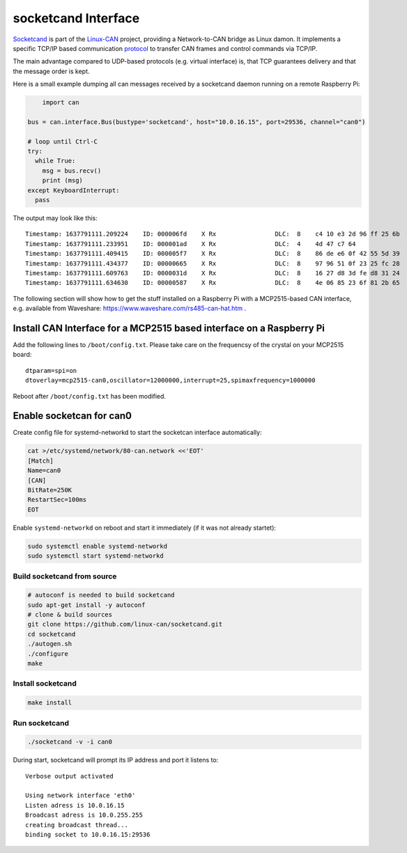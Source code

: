 .. _socketcand_doc:

socketcand Interface
====================
`Socketcand <https://github.com/linux-can/socketcand>`__ is part of the 
`Linux-CAN <https://github.com/linux-can>`__ project, providing a 
Network-to-CAN bridge as Linux damon. It implements a specific TCP/IP 
based communication `protocol <https://github.com/linux-can/socketcand/blob/master/doc/protocol.md>`__
to transfer CAN frames and control commands via TCP/IP.

The main advantage compared to UDP-based protocols (e.g. virtual interface)
is, that TCP guarantees delivery and that the message order is kept.

Here is a small example dumping all can messages received by a socketcand 
daemon running on a remote Raspberry Pi:

.. code-block:: python

	import can

    bus = can.interface.Bus(bustype='socketcand', host="10.0.16.15", port=29536, channel="can0")

    # loop until Ctrl-C
    try:
      while True:
        msg = bus.recv()
        print (msg)
    except KeyboardInterrupt:
      pass

The output may look like this:
::
    Timestamp: 1637791111.209224    ID: 000006fd    X Rx                DLC:  8    c4 10 e3 2d 96 ff 25 6b
    Timestamp: 1637791111.233951    ID: 000001ad    X Rx                DLC:  4    4d 47 c7 64
    Timestamp: 1637791111.409415    ID: 000005f7    X Rx                DLC:  8    86 de e6 0f 42 55 5d 39
    Timestamp: 1637791111.434377    ID: 00000665    X Rx                DLC:  8    97 96 51 0f 23 25 fc 28
    Timestamp: 1637791111.609763    ID: 0000031d    X Rx                DLC:  8    16 27 d8 3d fe d8 31 24
    Timestamp: 1637791111.634630    ID: 00000587    X Rx                DLC:  8    4e 06 85 23 6f 81 2b 65

The following section will show how to get the stuff installed on a Raspberry Pi with a MCP2515-based
CAN interface, e.g. available from Waveshare: https://www.waveshare.com/rs485-can-hat.htm .

Install CAN Interface for a MCP2515 based interface on a Raspberry Pi
~~~~~~~~~~~~~~~~~~~~~~~~~~~~~~~~~~~~~~~~~~~~~~~~~~~~~~~~~~~~~~~~~~~~~

Add the following lines to ``/boot/config.txt``. Please take care on the frequencsy of the crystal on your MCP2515 board:
::
    dtparam=spi=on
    dtoverlay=mcp2515-can0,oscillator=12000000,interrupt=25,spimaxfrequency=1000000

Reboot after ``/boot/config.txt`` has been modified.


Enable socketcan for can0
~~~~~~~~~~~~~~~~~~~~~~~~~

Create config file for systemd-networkd to start the socketcan interface automatically:

.. code-block:: bash

    cat >/etc/systemd/network/80-can.network <<'EOT'
    [Match]
    Name=can0
    [CAN]
    BitRate=250K
    RestartSec=100ms
    EOT

Enable ``systemd-networkd`` on reboot and start it immediately (if it was not already startet):

.. code-block:: bash

    sudo systemctl enable systemd-networkd
    sudo systemctl start systemd-networkd


Build socketcand from source
::::::::::::::::::::::::::::

.. code-block:: bash

    # autoconf is needed to build socketcand
    sudo apt-get install -y autoconf
    # clone & build sources
    git clone https://github.com/linux-can/socketcand.git
    cd socketcand
    ./autogen.sh
    ./configure
    make


Install socketcand
::::::::::::::::::
.. code-block:: bash

    make install


Run socketcand
::::::::::::::
.. code-block:: bash

    ./socketcand -v -i can0

During start, socketcand will prompt its IP address and port it listens to:
::
    Verbose output activated

    Using network interface 'eth0'
    Listen adress is 10.0.16.15
    Broadcast adress is 10.0.255.255
    creating broadcast thread...
    binding socket to 10.0.16.15:29536

